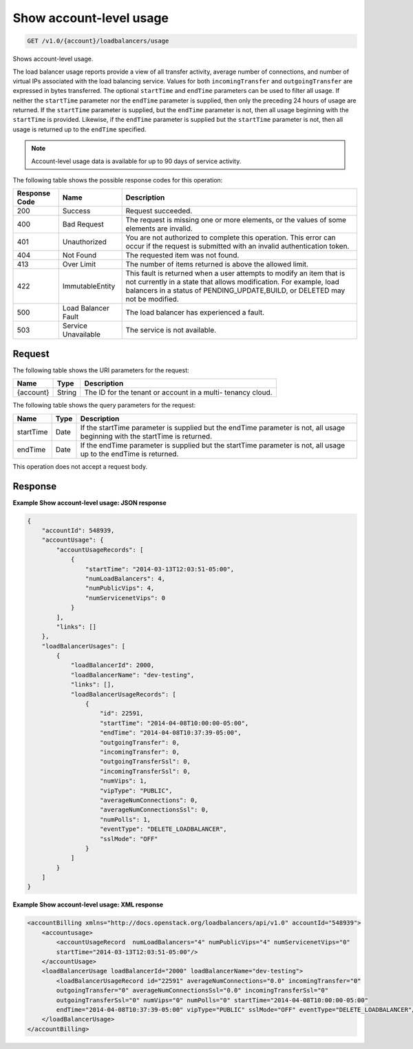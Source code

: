 .. _get-show-account-level-usage:

Show account-level usage
~~~~~~~~~~~~~~~~~~~~~~~~

.. code::

    GET /v1.0/{account}/loadbalancers/usage

Shows account-level usage.

The load balancer usage reports provide a view of all transfer activity,
average number  of connections, and number of virtual IPs associated with the
load balancing service.  Values for both ``incomingTransfer`` and
``outgoingTransfer`` are expressed in bytes  transferred. The optional
``startTime`` and ``endTime`` parameters can be used to filter all usage.  If
neither the ``startTime`` parameter nor the ``endTime`` parameter is supplied,
then  only the preceding 24 hours of usage are returned. If the ``startTime``
parameter  is supplied, but the ``endTime`` parameter is not, then all usage
beginning with the  ``startTime`` is provided. Likewise, if the ``endTime``
parameter is supplied but the  ``startTime`` parameter is not, then all usage
is returned up to the ``endTime``  specified.

.. note::

   Account-level usage data is available for up to 90 days of service activity.

The following table shows the possible response codes for this operation:

+--------------------------+-------------------------+-------------------------+
|Response Code             |Name                     |Description              |
+==========================+=========================+=========================+
|200                       |Success                  |Request succeeded.       |
+--------------------------+-------------------------+-------------------------+
|400                       |Bad Request              |The request is missing   |
|                          |                         |one or more elements, or |
|                          |                         |the values of some       |
|                          |                         |elements are invalid.    |
+--------------------------+-------------------------+-------------------------+
|401                       |Unauthorized             |You are not authorized   |
|                          |                         |to complete this         |
|                          |                         |operation. This error    |
|                          |                         |can occur if the request |
|                          |                         |is submitted with an     |
|                          |                         |invalid authentication   |
|                          |                         |token.                   |
+--------------------------+-------------------------+-------------------------+
|404                       |Not Found                |The requested item was   |
|                          |                         |not found.               |
+--------------------------+-------------------------+-------------------------+
|413                       |Over Limit               |The number of items      |
|                          |                         |returned is above the    |
|                          |                         |allowed limit.           |
+--------------------------+-------------------------+-------------------------+
|422                       |ImmutableEntity          |This fault is returned   |
|                          |                         |when a user attempts to  |
|                          |                         |modify an item that is   |
|                          |                         |not currently in a state |
|                          |                         |that allows              |
|                          |                         |modification. For        |
|                          |                         |example, load balancers  |
|                          |                         |in a status of           |
|                          |                         |PENDING_UPDATE,BUILD, or |
|                          |                         |DELETED may not be       |
|                          |                         |modified.                |
+--------------------------+-------------------------+-------------------------+
|500                       |Load Balancer Fault      |The load balancer has    |
|                          |                         |experienced a fault.     |
+--------------------------+-------------------------+-------------------------+
|503                       |Service Unavailable      |The service is not       |
|                          |                         |available.               |
+--------------------------+-------------------------+-------------------------+

Request
-------

The following table shows the URI parameters for the request:

+--------------------------+-------------------------+-------------------------+
|Name                      |Type                     |Description              |
+==========================+=========================+=========================+
|{account}                 |String                   |The ID for the tenant or |
|                          |                         |account in a multi-      |
|                          |                         |tenancy cloud.           |
+--------------------------+-------------------------+-------------------------+

The following table shows the query parameters for the request:

+--------------------------+-------------------------+-------------------------+
|Name                      |Type                     |Description              |
+==========================+=========================+=========================+
|startTime                 |Date                     |If the startTime         |
|                          |                         |parameter is supplied    |
|                          |                         |but the endTime          |
|                          |                         |parameter is not, all    |
|                          |                         |usage beginning with the |
|                          |                         |startTime is returned.   |
+--------------------------+-------------------------+-------------------------+
|endTime                   |Date                     |If the endTime parameter |
|                          |                         |is supplied but the      |
|                          |                         |startTime parameter is   |
|                          |                         |not, all usage up to the |
|                          |                         |endTime is returned.     |
+--------------------------+-------------------------+-------------------------+

This operation does not accept a request body.

Response
--------


**Example Show account-level usage: JSON response**

.. code::

    {
        "accountId": 548939,
        "accountUsage": {
            "accountUsageRecords": [
                {
                    "startTime": "2014-03-13T12:03:51-05:00",
                    "numLoadBalancers": 4,
                    "numPublicVips": 4,
                    "numServicenetVips": 0
                }
            ],
            "links": []
        },
        "loadBalancerUsages": [
            {
                "loadBalancerId": 2000,
                "loadBalancerName": "dev-testing",
                "links": [],
                "loadBalancerUsageRecords": [
                    {
                        "id": 22591,
                        "startTime": "2014-04-08T10:00:00-05:00",
                        "endTime": "2014-04-08T10:37:39-05:00",
                        "outgoingTransfer": 0,
                        "incomingTransfer": 0,
                        "outgoingTransferSsl": 0,
                        "incomingTransferSsl": 0,
                        "numVips": 1,
                        "vipType": "PUBLIC",
                        "averageNumConnections": 0,
                        "averageNumConnectionsSsl": 0,
                        "numPolls": 1,
                        "eventType": "DELETE_LOADBALANCER",
                        "sslMode": "OFF"
                    }
                ]
            }
        ]
    }

**Example Show account-level usage: XML response**

.. code::

       	<accountBilling xmlns="http://docs.openstack.org/loadbalancers/api/v1.0" accountId="548939">
            <accountusage>
                <accountUsageRecord  numLoadBalancers="4" numPublicVips="4" numServicenetVips="0"
                startTime="2014-03-13T12:03:51-05:00"/>
            </accountUsage>
            <loadBalancerUsage loadBalancerId="2000" loadBalancerName="dev-testing">
                <loadBalancerUsageRecord id="22591" averageNumConnections="0.0" incomingTransfer="0"
                outgoingTransfer="0" averageNumConnectionsSsl="0.0" incomingTransferSsl="0"
                outgoingTransferSsl="0" numVips="0" numPolls="0" startTime="2014-04-08T10:00:00-05:00"
                endTime="2014-04-08T10:37:39-05:00" vipType="PUBLIC" sslMode="OFF" eventType="DELETE_LOADBALANCER"/>
            </loadBalancerUsage>
        </accountBilling>
